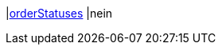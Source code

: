|<<business-entscheidungen/business-intelligence/reports/datenformate/orderStatuses#, orderStatuses>>
|nein
